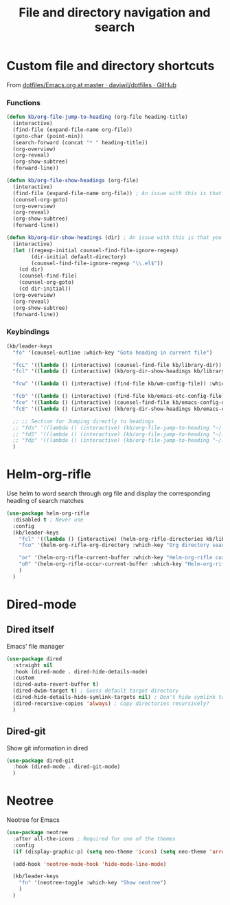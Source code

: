#+TITLE: File and directory navigation and search


* Custom file and directory shortcuts

From [[https://github.com/daviwil/dotfiles/blob/master/Emacs.org#startup-performance][dotfiles/Emacs.org at master · daviwil/dotfiles · GitHub]]

*** Functions

#+BEGIN_SRC emacs-lisp
  (defun kb/org-file-jump-to-heading (org-file heading-title)
    (interactive)
    (find-file (expand-file-name org-file))
    (goto-char (point-min))
    (search-forward (concat "* " heading-title))
    (org-overview)
    (org-reveal)
    (org-show-subtree)
    (forward-line))
  
  (defun kb/org-file-show-headings (org-file)
    (interactive)
    (find-file (expand-file-name org-file)) ; An issue with this is that you open the file
    (counsel-org-goto)
    (org-overview)
    (org-reveal)
    (org-show-subtree)
    (forward-line))
  
  (defun kb/org-dir-show-headings (dir) ; An issue with this is that you open the file
    (interactive)
    (let ((regexp-initial counsel-find-file-ignore-regexp)
          (dir-initial default-directory)
          (counsel-find-file-ignore-regexp "\\.el$"))
      (cd dir)
      (counsel-find-file)
      (counsel-org-goto)
      (cd dir-initial))
    (org-overview)
    (org-reveal)
    (org-show-subtree)
    (forward-line))
#+END_SRC

*** Keybindings

#+BEGIN_SRC emacs-lisp
  (kb/leader-keys
    "fo" '(counsel-outline :which-key "Goto heading in current file")
  
    "fcL" '((lambda () (interactive) (counsel-find-file kb/library-dir)) :which-key "Library files")
    "fcl" '((lambda () (interactive) (kb/org-dir-show-headings kb/library-dir)) :which-key "Edit library file")
  
    "fcw" '((lambda () (interactive) (find-file kb/wm-config-file)) :which-key "Dotfiles directory")
  
    "fcb" '((lambda () (interactive) (find-file kb/emacs-etc-config-file)) :which-key "Open Emacs base config")
    "fce" '((lambda () (interactive) (counsel-find-file kb/emacs-config-dir)) :which-key "Config directory")
    "fcE" '((lambda () (interactive) (kb/org-dir-show-headings kb/emacs-config-dir)) :which-key "Edit Emacs configs")
  
    ;; ;; Section for Jumping directly to headings
    ;; "fds" '((lambda () (interactive) (kb/org-file-jump-to-heading "~/.dotfiles/Systems.org" "Base Configuration")) :which-key "base system")
    ;; "fdS" '((lambda () (interactive) (kb/org-file-jump-to-heading "~/.dotfiles/Systems.org" system-name)) :which-key "this system")
    ;; "fdp" '((lambda () (interactive) (kb/org-file-jump-to-heading "~/.dotfiles/Desktop.org" "Panel via Polybar")) :which-key "polybar")
    )
#+END_SRC

* Helm-org-rifle

Use helm to word search through org file and display the corresponding heading of search matches
#+BEGIN_SRC emacs-lisp
  (use-package helm-org-rifle
    :disabled t ; Never use
    :config
    (kb/leader-keys
      "fcl" '((lambda () (interactive) (helm-org-rifle-directories kb/library-dir nil)) :which-key "Library search")
      "fco" '(helm-org-rifle-org-directory :which-key "Org directory search")
  
      "or" '(helm-org-rifle-current-buffer :which-key "Helm-org-rifle current buffer")
      "oR" '(helm-org-rifle-occur-current-buffer :which-key "Helm-org-rifle-occur current buffer")
      )
    )
#+END_SRC

* Dired-mode

** Dired itself

Emacs' file manager
#+begin_src emacs-lisp
  (use-package dired
    :straight nil
    :hook (dired-mode . dired-hide-details-mode)
    :custom
    (dired-auto-revert-buffer t)
    (dired-dwim-target t) ; Guess default target directory
    (dired-hide-details-hide-symlink-targets nil) ; Don't hide symlink targets
    (dired-recursive-copies 'always) ; Copy directories recursively?
    )
#+end_src

** Dired-git

Show git information in dired
#+begin_src emacs-lisp
  (use-package dired-git
    :hook (dired-mode . dired-git-mode)
    )
#+end_src

* Neotree

Neotree for Emacs
#+begin_src emacs-lisp
  (use-package neotree
    :after all-the-icons ; Required for one of the themes
    :config
    (if (display-graphic-p) (setq neo-theme 'icons) (setq neo-theme 'arrow))
  
    (add-hook 'neotree-mode-hook 'hide-mode-line-mode)
  
    (kb/leader-keys
      "fn" '(neotree-toggle :which-key "Show neotree")
      )
    )
#+end_src
